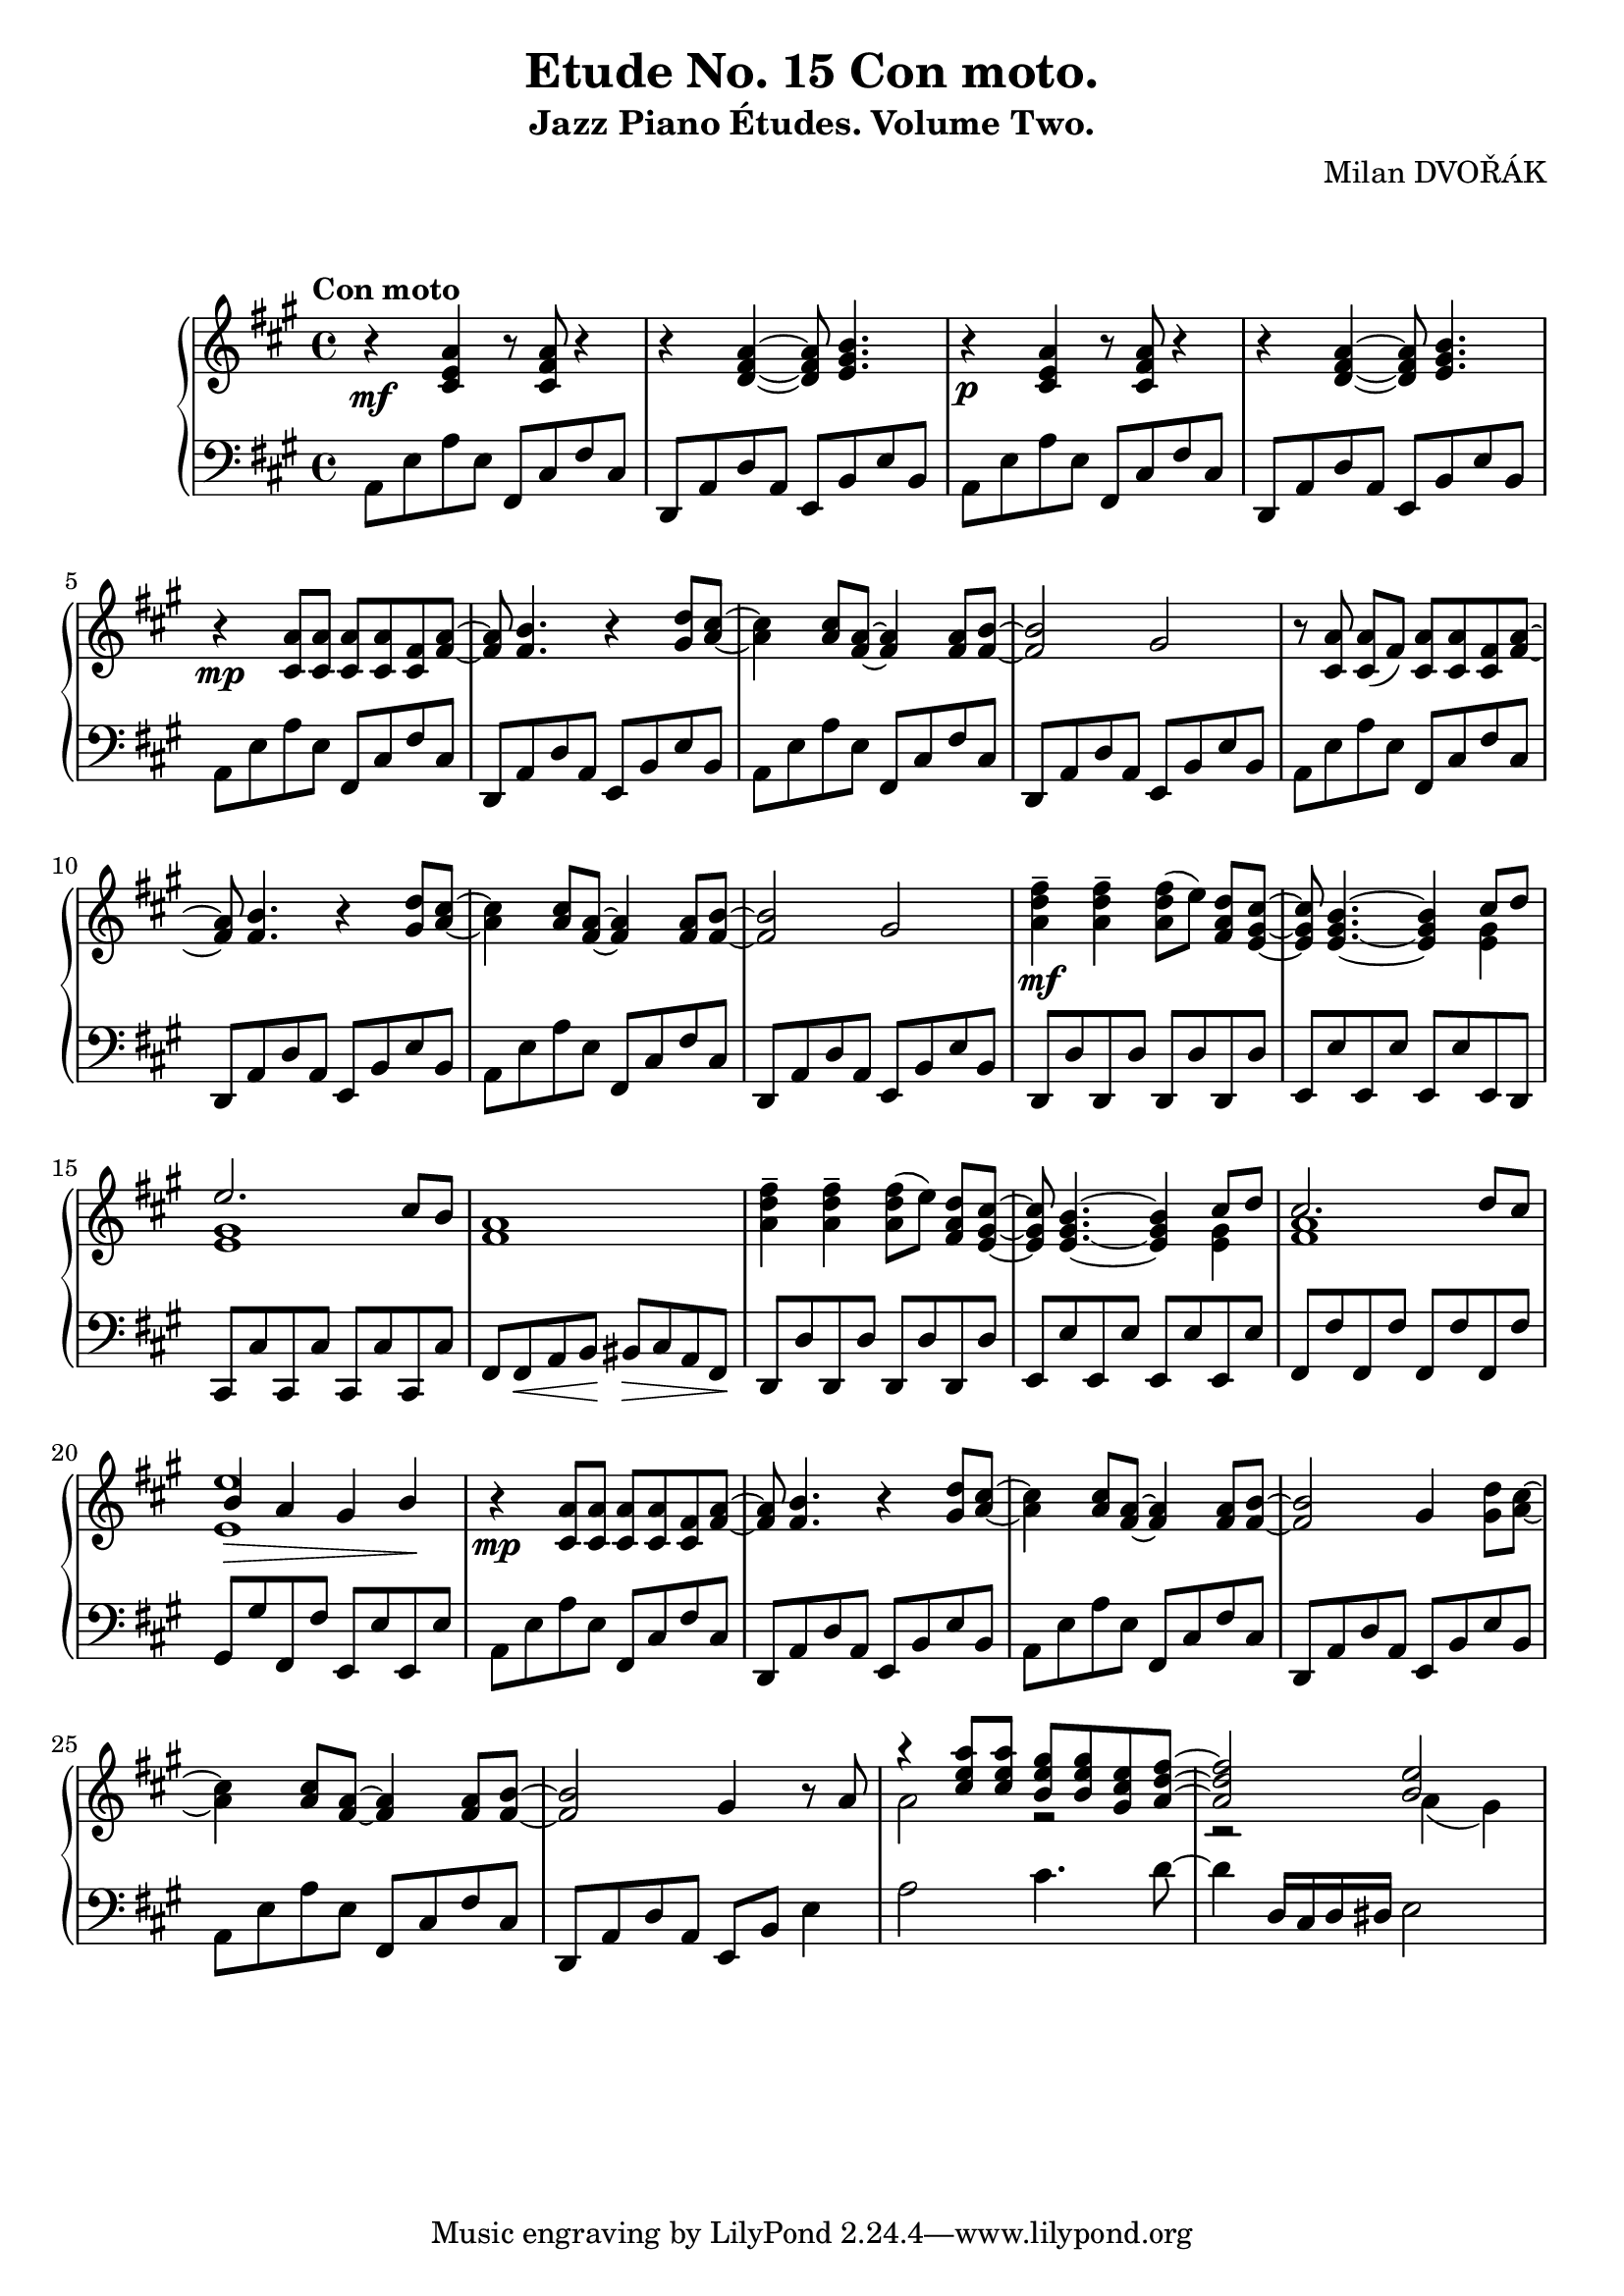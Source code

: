 \version "2.18.2"

\header {
  title = "Etude No. 15 Con moto."
  subtitle = "Jazz Piano Études. Volume Two."
  composer = "Milan DVOŘÁK"
}
\markup { \vspace #2 }

\score {
  \new PianoStaff <<

    \new Staff = "upper"\relative c' {
      \clef treble
      \key a \major
      \time 4/4
      \tempo "Con moto"

      r4\mf <cis e a>4 r8 <cis fis a>8 r4 | r4 <d fis a>4~ <d fis a>8 <e gis b>4. |
      r4\p <cis e a>4 r8 <cis fis a>8 r4 | r4 <d fis a>4~ <d fis a>8 <e gis b>4. |

      r4\mp <cis a'>8 <cis a'> <cis a'> <cis a'> <cis fis> <fis a>~ | <fis a>8 <fis b>4. r4 <gis d'>8^ [<a cis>8]~ |
      <a cis>4 <a cis>8 <fis a>8~ <fis a>4 <fis a>8 <fis b>8~ | <fis b>2 gis2 |

      r8 <cis, a'>\noBeam <cis a'> (fis) <cis a'> <cis a'> <cis fis> <fis a>~ | <fis a>8 <fis b>4. r4 <gis d'>8^ [<a cis>8]~ |
      <a cis>4 <a cis>8 <fis a>8~ <fis a>4 <fis a>8 <fis b>8~ | <fis b>2 gis2 |

      <a d fis>4--\mf <a d fis>-- <a d fis>8 [(e')]\noBeam <fis, a d> <e gis cis>~ |
      <e gis cis>8 <e gis b>4.~ <e gis b>4 << { cis'8 d | e2. cis8 b } \\ { <e, gis>4 | <e gis>1 }  >> <fis a>1 |

      <a d fis>4-- <a d fis>-- <a d fis>8 [(e')]\noBeam <fis, a d> <e gis cis>~ |
      <e gis cis>8 <e gis b>4.~ <e gis b>4 << { cis'8 d | cis2. d8 cis | b4\> a gis b\! | } \\ { <e, gis>4 | <fis a>1 | <e e'>1 }  >>

      r4\mp <cis a'>8 <cis a'> <cis a'> <cis a'> <cis fis> <fis a>~ | <fis a>8 <fis b>4. r4 <gis d'>8^ [<a cis>8]~ |
      <a cis>4 <a cis>8 <fis a>8~ <fis a>4 <fis a>8 <fis b>8~ | <fis b>2 gis4 <gis d'>8 <a cis>~ |

      <a cis>4 <a cis>8 <fis a>~ <fis a>4 <fis a>8 <fis b>~ | <fis b>2 gis4 r8 a8 |
      << { r4 <cis e a>8 <cis e a> <b e gis> <b e gis> <gis cis e> <a d fis>~ | <a d fis>2 <b e> | } \\ { a2 r2 | r2 a4( gis) } >>
    }

    \new Staff = "lower" \relative c {
      \clef bass
      \key a \major
      \time 4/4

      a8 e' a e  fis, cis' fis cis | d,8 a' d a e b' e b |
      a8 e' a e  fis, cis' fis cis | d,8 a' d a e b' e b |

      a8 e' a e  fis, cis' fis cis | d,8 a' d a e b' e b |
      a8 e' a e  fis, cis' fis cis | d,8 a' d a e b' e b |

      a8 e' a e  fis, cis' fis cis | d,8 a' d a e b' e b |
      a8 e' a e  fis, cis' fis cis | d,8 a' d a e b' e b |

      d,8 d' d, d' d, d' d, d' | e,8 e' e, e' e, e' e, d |
      cis8 cis' cis, cis' cis, cis' cis, cis' | fis,8 fis\< a b\! bis\> cis a fis\! |

      d8 d' d, d' d, d' d, d' | e,8 e' e, e' e, e' e, e' |
      fis,8 fis' fis, fis' fis, fis' fis, fis' | gis,8 gis' fis, fis' e, e' e, e' |

      a,8 e' a e  fis, cis' fis cis | d,8 a' d a e b' e b |
      a8 e' a e  fis, cis' fis cis | d,8 a' d a e b' e b |

      a8 e' a e fis, cis' fis cis | d, a' d a e b' e4 |
      a2 cis4. d8~ | d4 d,16 cis d dis e2 |
    }
  >>

  \layout { }
  \midi {
    \context {
      \Score
      midiChannelMapping = #'instrument
    }
  }
}
